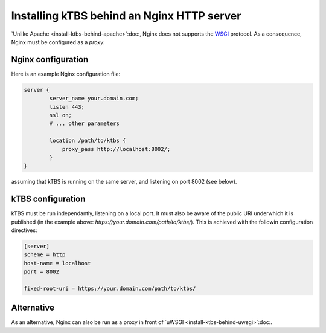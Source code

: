 Installing kTBS behind an Nginx HTTP server
===========================================

`Unlike Apache <install-ktbs-behind-apache>`:doc:, Nginx does not supports the WSGI_ protocol.
As a consequence, Nginx must be configured as a *proxy*.

.. _Unlike Apache: 
.. _WSGI: http://wsgi.org/

Nginx configuration
+++++++++++++++++++

Here is an example Nginx configuration file:

.. code-block:: nginx

  server {
          server_name your.domain.com;
          listen 443;
          ssl on;
          # ... other parameters

          location /path/to/ktbs {
              proxy_pass http://localhost:8002/;
          }
  }

assuming that kTBS is running on the same server, and listening on port 8002 (see below).

kTBS configuration
++++++++++++++++++

kTBS must be run independantly, listening on a local port.
It must also be aware of the public URI underwhich it is published
(in the example above: `https://your.domain.com/path/to/ktbs/`).
This is achieved with the followin configuration directives:

.. code-block:: ini

  [server]
  scheme = http
  host-name = localhost
  port = 8002

  fixed-root-uri = https://your.domain.com/path/to/ktbs/

Alternative
+++++++++++

As an alternative, Nginx can also be run as a proxy in front of `uWSGI <install-ktbs-behind-uwsgi>`:doc:.